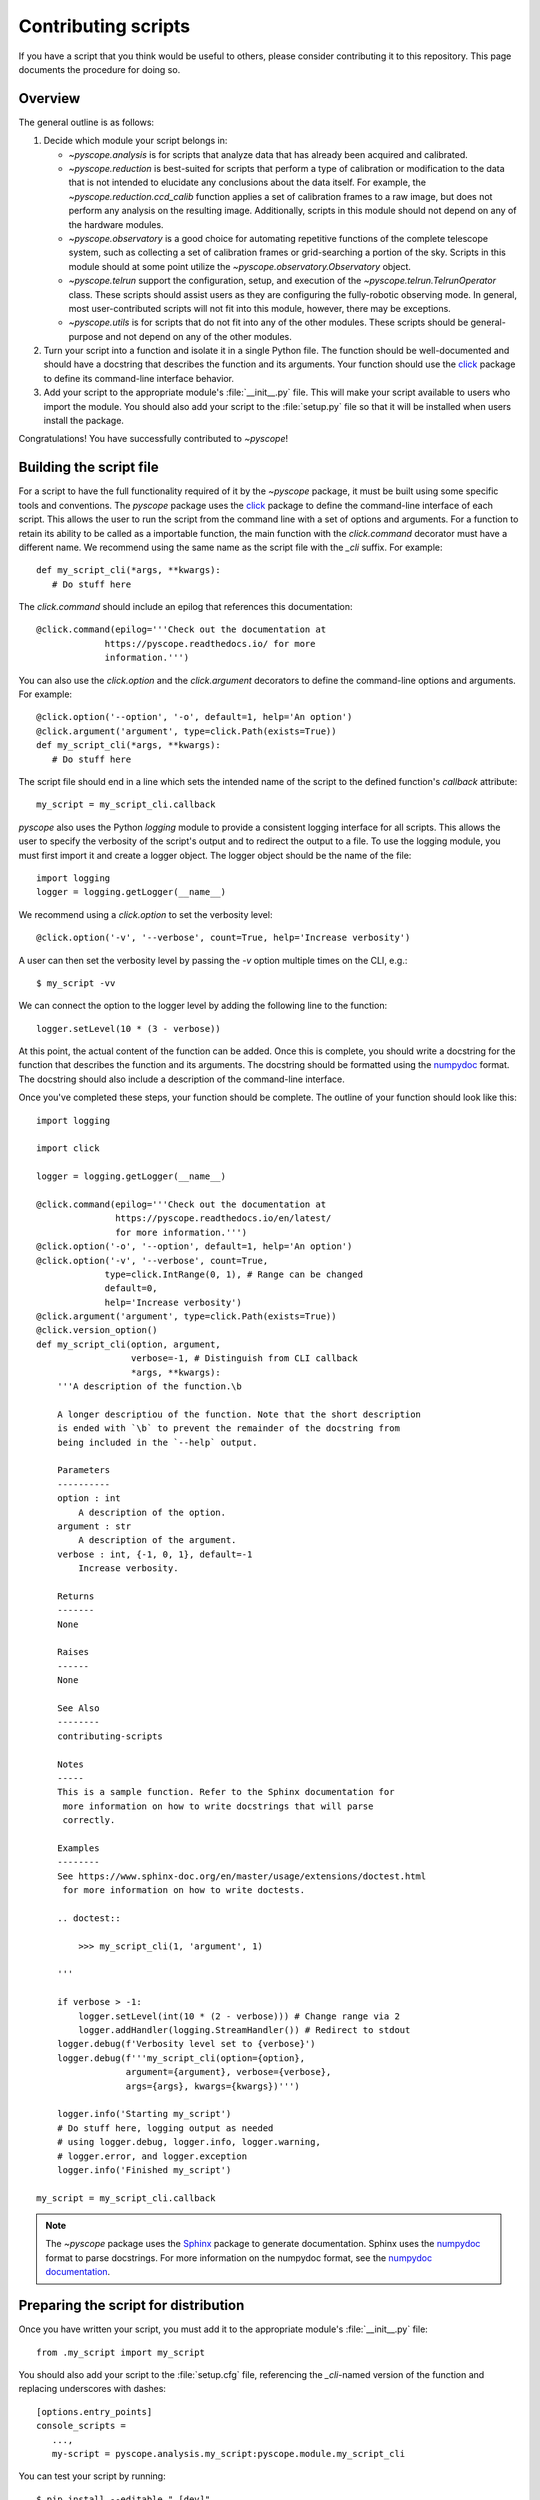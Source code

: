 .. _contributing-scripts:

********************
Contributing scripts
********************
If you have a script that you think would be useful to others, please
consider contributing it to this repository. This page documents the
procedure  for doing so.

Overview
--------
The general outline is as follows:

1. Decide which module your script belongs in:

   - `~pyscope.analysis` is for scripts that analyze data that has
     already been acquired and calibrated.
   - `~pyscope.reduction` is best-suited for scripts that perform
     a type of calibration or modification to the data that is not intended
     to elucidate any conclusions about the data itself. For example, the
     `~pyscope.reduction.ccd_calib` function applies a set of
     calibration frames to a raw image, but does not perform any analysis
     on the resulting image. Additionally, scripts in this module should
     not depend on any of the hardware modules.
   - `~pyscope.observatory` is a good choice for automating repetitive
     functions of the complete telescope system, such as collecting a set of
     calibration frames or grid-searching a portion of the sky. Scripts in
     this module should at some point utilize the
     `~pyscope.observatory.Observatory` object.
   - `~pyscope.telrun` support the configuration, setup, and
     execution of the `~pyscope.telrun.TelrunOperator` class. These scripts
     should assist users as they are configuring the fully-robotic observing
     mode. In general, most user-contributed scripts will not fit into this
     module, however, there may be exceptions.
   - `~pyscope.utils` is for scripts that do not fit into any of the
     other modules. These scripts should be general-purpose and not depend
     on any of the other modules.

2. Turn your script into a function and isolate it in a single Python file.
   The function should be well-documented and should have a docstring that
   describes the function and its arguments. Your function should use the
   `click <https://click.palletsprojects.com/>`_ package to define its
   command-line interface behavior.

3. Add your script to the appropriate module's :file:`__init__.py` file.
   This will make your script available to users who import the module.
   You should also add your script to the :file:`setup.py` file so that
   it will be installed when users install the package.

Congratulations! You have successfully contributed to `~pyscope`!

Building the script file
------------------------
For a script to have the full functionality required of it by the
`~pyscope` package, it must be built using some specific tools
and conventions. The `pyscope` package uses the
`click <https://click.palletsprojects.com/>`_ package to define the
command-line interface of each script. This allows the user to run the
script from the command line with a set of options and arguments. For a
function to retain its ability to be called as a importable function, the
main function with the `click.command` decorator must
have a different name. We recommend using the same name as the script file
with the `_cli` suffix. For example::

   def my_script_cli(*args, **kwargs):
      # Do stuff here

The `click.command` should include an epilog that
references this documentation::

   @click.command(epilog='''Check out the documentation at
                https://pyscope.readthedocs.io/ for more
                information.''')

You can also use the `click.option` and the
`click.argument` decorators to define the command-line
options and arguments. For example::

   @click.option('--option', '-o', default=1, help='An option')
   @click.argument('argument', type=click.Path(exists=True))
   def my_script_cli(*args, **kwargs):
      # Do stuff here

The script file should end in a line which sets the intended
name of the script to the  defined function's `callback` attribute::

   my_script = my_script_cli.callback

`pyscope` also uses the Python `logging` module to
provide a consistent logging interface for all scripts. This allows
the user to specify the verbosity of the script's output and to
redirect the output to a file. To use the logging module, you must
first import it and create a logger object. The logger object should
be the name of the file::

   import logging
   logger = logging.getLogger(__name__)

We recommend using a `click.option` to set the
verbosity level::

   @click.option('-v', '--verbose', count=True, help='Increase verbosity')

A user can then set the verbosity level by passing the `-v` option multiple
times on the CLI, e.g.::

      $ my_script -vv

We can connect the option to the logger level by adding the following
line to the function::

   logger.setLevel(10 * (3 - verbose))

At this point, the actual content of the function can be added. Once this
is complete, you should write a docstring for the function that describes
the function and its arguments. The docstring should be formatted using
the `numpydoc <https://numpydoc.readthedocs.io/en/latest/format.html>`_
format. The docstring should also include a description of the command-line
interface.

Once you've completed these steps, your function should be complete.
The outline of your function should look like this::

    import logging

    import click

    logger = logging.getLogger(__name__)

    @click.command(epilog='''Check out the documentation at
                   https://pyscope.readthedocs.io/en/latest/
                   for more information.''')
    @click.option('-o', '--option', default=1, help='An option')
    @click.option('-v', '--verbose', count=True,
                 type=click.IntRange(0, 1), # Range can be changed
                 default=0,
                 help='Increase verbosity')
    @click.argument('argument', type=click.Path(exists=True))
    @click.version_option()
    def my_script_cli(option, argument,
                      verbose=-1, # Distinguish from CLI callback
                      *args, **kwargs):
        '''A description of the function.\b

        A longer descriptiou of the function. Note that the short description
        is ended with `\b` to prevent the remainder of the docstring from
        being included in the `--help` output.

        Parameters
        ----------
        option : int
            A description of the option.
        argument : str
            A description of the argument.
        verbose : int, {-1, 0, 1}, default=-1
            Increase verbosity.

        Returns
        -------
        None

        Raises
        ------
        None

        See Also
        --------
        contributing-scripts

        Notes
        -----
        This is a sample function. Refer to the Sphinx documentation for
         more information on how to write docstrings that will parse
         correctly.

        Examples
        --------
        See https://www.sphinx-doc.org/en/master/usage/extensions/doctest.html
         for more information on how to write doctests.

        .. doctest::

            >>> my_script_cli(1, 'argument', 1)

        '''

        if verbose > -1:
            logger.setLevel(int(10 * (2 - verbose))) # Change range via 2
            logger.addHandler(logging.StreamHandler()) # Redirect to stdout
        logger.debug(f'Verbosity level set to {verbose}')
        logger.debug(f'''my_script_cli(option={option},
                     argument={argument}, verbose={verbose},
                     args={args}, kwargs={kwargs})''')

        logger.info('Starting my_script')
        # Do stuff here, logging output as needed
        # using logger.debug, logger.info, logger.warning,
        # logger.error, and logger.exception
        logger.info('Finished my_script')

    my_script = my_script_cli.callback

.. note::
   The `~pyscope` package uses the `Sphinx <https://www.sphinx-doc.org/en/master/>`_
   package to generate documentation. Sphinx uses the `numpydoc <https://numpydoc.readthedocs.io/en/latest/format.html>`_
   format to parse docstrings. For more information on the numpydoc format,
   see the `numpydoc documentation <https://numpydoc.readthedocs.io/en/latest/format.html>`_.

Preparing the script for distribution
-------------------------------------
Once you have written your script, you must add it to the appropriate
module's :file:`__init__.py` file::

      from .my_script import my_script

You should also add your script to the :file:`setup.cfg` file, referencing
the `_cli`-named version of the function and replacing underscores with
dashes::

   [options.entry_points]
   console_scripts =
      ...,
      my-script = pyscope.analysis.my_script:pyscope.module.my_script_cli

You can test your script by running::

      $ pip install --editable ".[dev]"

in your repository, then running::

      $ my-script --help

which should return an automatically-generated help message for your
script.
